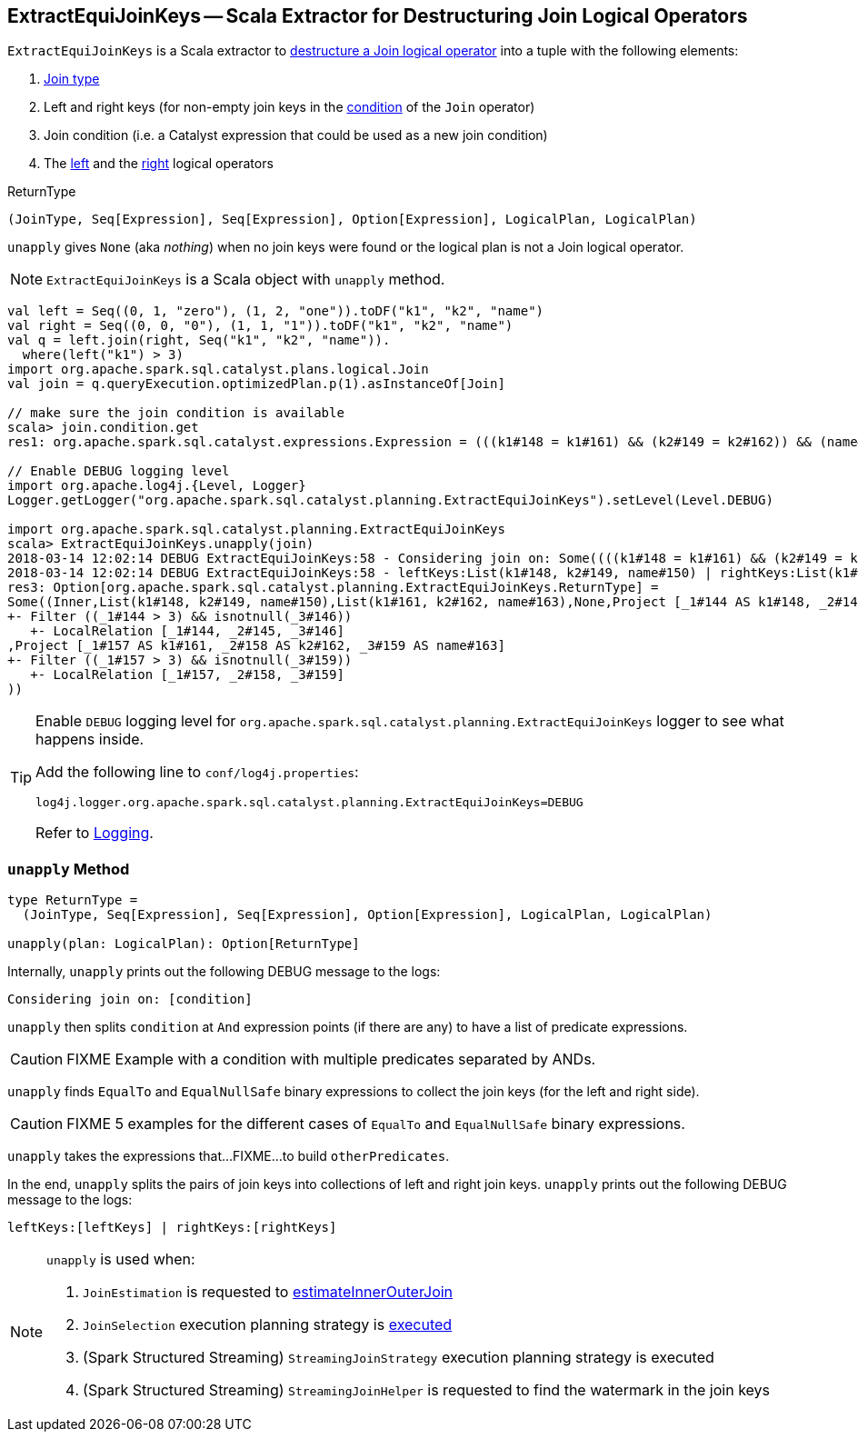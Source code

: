 == [[ExtractEquiJoinKeys]] ExtractEquiJoinKeys -- Scala Extractor for Destructuring Join Logical Operators

`ExtractEquiJoinKeys` is a Scala extractor to <<unapply, destructure a Join logical operator>> into a tuple with the following elements:

1. link:spark-sql-joins.adoc#join-types[Join type]

1. Left and right keys (for non-empty join keys in the link:spark-sql-LogicalPlan-Join.adoc#condition[condition] of the `Join` operator)

1. Join condition (i.e. a Catalyst expression that could be used as a new join condition)

1. The link:spark-sql-LogicalPlan-Join.adoc#left[left] and the link:spark-sql-LogicalPlan-Join.adoc#right[right] logical operators

[[ReturnType]]
.ReturnType
[source, scala]
----
(JoinType, Seq[Expression], Seq[Expression], Option[Expression], LogicalPlan, LogicalPlan)
----

`unapply` gives `None` (aka _nothing_) when no join keys were found or the logical plan is not a Join logical operator.

NOTE: `ExtractEquiJoinKeys` is a Scala object with `unapply` method.

```
val left = Seq((0, 1, "zero"), (1, 2, "one")).toDF("k1", "k2", "name")
val right = Seq((0, 0, "0"), (1, 1, "1")).toDF("k1", "k2", "name")
val q = left.join(right, Seq("k1", "k2", "name")).
  where(left("k1") > 3)
import org.apache.spark.sql.catalyst.plans.logical.Join
val join = q.queryExecution.optimizedPlan.p(1).asInstanceOf[Join]

// make sure the join condition is available
scala> join.condition.get
res1: org.apache.spark.sql.catalyst.expressions.Expression = (((k1#148 = k1#161) && (k2#149 = k2#162)) && (name#150 = name#163))

// Enable DEBUG logging level
import org.apache.log4j.{Level, Logger}
Logger.getLogger("org.apache.spark.sql.catalyst.planning.ExtractEquiJoinKeys").setLevel(Level.DEBUG)

import org.apache.spark.sql.catalyst.planning.ExtractEquiJoinKeys
scala> ExtractEquiJoinKeys.unapply(join)
2018-03-14 12:02:14 DEBUG ExtractEquiJoinKeys:58 - Considering join on: Some((((k1#148 = k1#161) && (k2#149 = k2#162)) && (name#150 = name#163)))
2018-03-14 12:02:14 DEBUG ExtractEquiJoinKeys:58 - leftKeys:List(k1#148, k2#149, name#150) | rightKeys:List(k1#161, k2#162, name#163)
res3: Option[org.apache.spark.sql.catalyst.planning.ExtractEquiJoinKeys.ReturnType] =
Some((Inner,List(k1#148, k2#149, name#150),List(k1#161, k2#162, name#163),None,Project [_1#144 AS k1#148, _2#145 AS k2#149, _3#146 AS name#150]
+- Filter ((_1#144 > 3) && isnotnull(_3#146))
   +- LocalRelation [_1#144, _2#145, _3#146]
,Project [_1#157 AS k1#161, _2#158 AS k2#162, _3#159 AS name#163]
+- Filter ((_1#157 > 3) && isnotnull(_3#159))
   +- LocalRelation [_1#157, _2#158, _3#159]
))
```

[[logging]]
[TIP]
====
Enable `DEBUG` logging level for `org.apache.spark.sql.catalyst.planning.ExtractEquiJoinKeys` logger to see what happens inside.

Add the following line to `conf/log4j.properties`:

```
log4j.logger.org.apache.spark.sql.catalyst.planning.ExtractEquiJoinKeys=DEBUG
```

Refer to link:spark-logging.adoc[Logging].
====

=== [[unapply]] `unapply` Method

[source, scala]
----
type ReturnType =
  (JoinType, Seq[Expression], Seq[Expression], Option[Expression], LogicalPlan, LogicalPlan)

unapply(plan: LogicalPlan): Option[ReturnType]
----

Internally, `unapply` prints out the following DEBUG message to the logs:

```
Considering join on: [condition]
```

`unapply` then splits `condition` at `And` expression points (if there are any) to have a list of predicate expressions.

CAUTION: FIXME Example with a condition with multiple predicates separated by ANDs.

`unapply` finds `EqualTo` and `EqualNullSafe` binary expressions to collect the join keys (for the left and right side).

CAUTION: FIXME 5 examples for the different cases of `EqualTo` and `EqualNullSafe` binary expressions.

`unapply` takes the expressions that...FIXME...to build `otherPredicates`.

In the end, `unapply` splits the pairs of join keys into collections of left and right join keys. `unapply` prints out the following DEBUG message to the logs:

```
leftKeys:[leftKeys] | rightKeys:[rightKeys]
```

[NOTE]
====
`unapply` is used when:

1. `JoinEstimation` is requested to link:spark-sql-JoinEstimation.adoc#estimateInnerOuterJoin[estimateInnerOuterJoin]

1. `JoinSelection` execution planning strategy is link:spark-sql-SparkStrategy-JoinSelection.adoc#apply[executed]

1. (Spark Structured Streaming) `StreamingJoinStrategy` execution planning strategy is executed

1. (Spark Structured Streaming) `StreamingJoinHelper` is requested to find the watermark in the join keys
====
